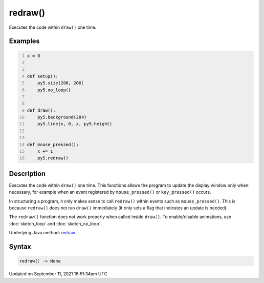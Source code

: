 redraw()
========

Executes the code within ``draw()`` one time.

Examples
--------

.. raw:: html

    <div class="example-table">

.. raw:: html

    <div class="example-row"><div class="example-cell-image">

.. raw:: html

    </div><div class="example-cell-code">

.. code:: python
    :number-lines:

    x = 0


    def setup():
        py5.size(200, 200)
        py5.no_loop()


    def draw():
        py5.background(204)
        py5.line(x, 0, x, py5.height)


    def mouse_pressed():
        x += 1
        py5.redraw()

.. raw:: html

    </div></div>

.. raw:: html

    </div>

Description
-----------

Executes the code within ``draw()`` one time. This functions allows the program to update the display window only when necessary, for example when an event registered by ``mouse_pressed()`` or ``key_pressed()`` occurs. 

In structuring a program, it only makes sense to call ``redraw()`` within events such as ``mouse_pressed()``. This is because ``redraw()`` does not run ``draw()`` immediately (it only sets a flag that indicates an update is needed). 

The ``redraw()`` function does not work properly when called inside ``draw()``. To enable/disable animations, use :doc:`sketch_loop` and :doc:`sketch_no_loop`.

Underlying Java method: `redraw <https://processing.org/reference/redraw_.html>`_

Syntax
------

.. code:: python

    redraw() -> None

Updated on September 11, 2021 16:51:34pm UTC

